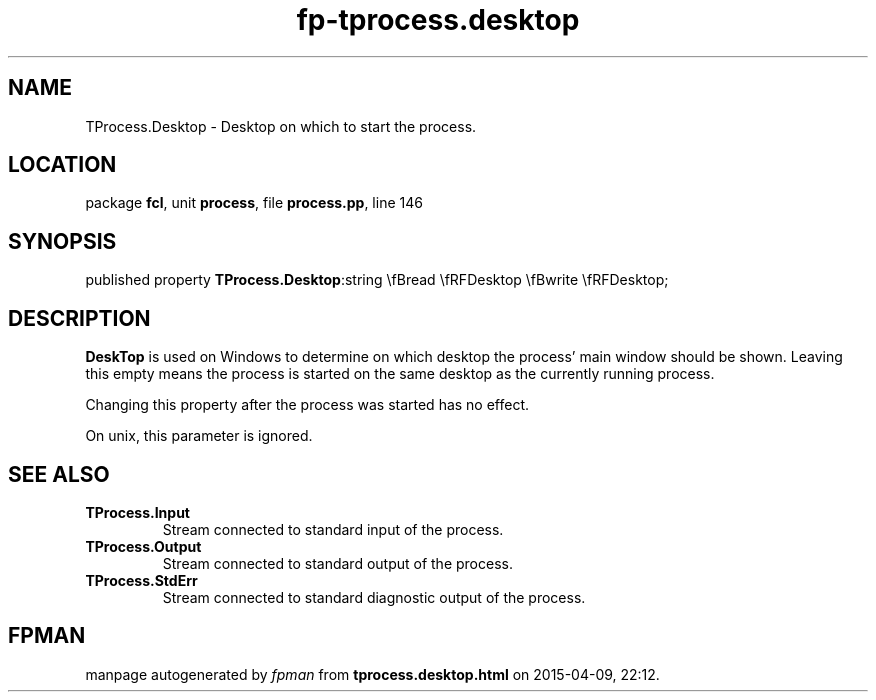 .\" file autogenerated by fpman
.TH "fp-tprocess.desktop" 3 "2014-03-14" "fpman" "Free Pascal Programmer's Manual"
.SH NAME
TProcess.Desktop - Desktop on which to start the process.
.SH LOCATION
package \fBfcl\fR, unit \fBprocess\fR, file \fBprocess.pp\fR, line 146
.SH SYNOPSIS
published property  \fBTProcess.Desktop\fR:string \\fBread \\fRFDesktop \\fBwrite \\fRFDesktop;
.SH DESCRIPTION
\fBDeskTop\fR is used on Windows to determine on which desktop the process' main window should be shown. Leaving this empty means the process is started on the same desktop as the currently running process.

Changing this property after the process was started has no effect.

On unix, this parameter is ignored.


.SH SEE ALSO
.TP
.B TProcess.Input
Stream connected to standard input of the process.
.TP
.B TProcess.Output
Stream connected to standard output of the process.
.TP
.B TProcess.StdErr
Stream connected to standard diagnostic output of the process.

.SH FPMAN
manpage autogenerated by \fIfpman\fR from \fBtprocess.desktop.html\fR on 2015-04-09, 22:12.

